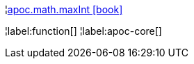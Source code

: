 ¦xref::overview/apoc.math/apoc.math.maxInt.adoc[apoc.math.maxInt icon:book[]] +


¦label:function[]
¦label:apoc-core[]
